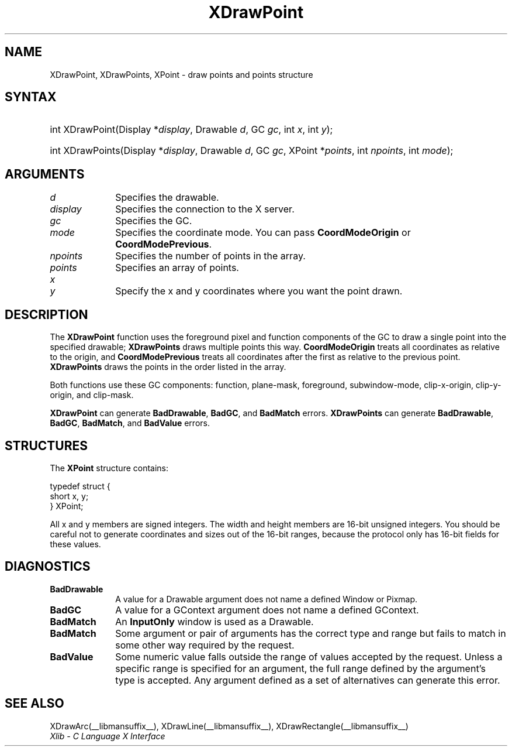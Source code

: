 .\" Copyright \(co 1985, 1986, 1987, 1988, 1989, 1990, 1991, 1994, 1996 X Consortium
.\"
.\" Permission is hereby granted, free of charge, to any person obtaining
.\" a copy of this software and associated documentation files (the
.\" "Software"), to deal in the Software without restriction, including
.\" without limitation the rights to use, copy, modify, merge, publish,
.\" distribute, sublicense, and/or sell copies of the Software, and to
.\" permit persons to whom the Software is furnished to do so, subject to
.\" the following conditions:
.\"
.\" The above copyright notice and this permission notice shall be included
.\" in all copies or substantial portions of the Software.
.\"
.\" THE SOFTWARE IS PROVIDED "AS IS", WITHOUT WARRANTY OF ANY KIND, EXPRESS
.\" OR IMPLIED, INCLUDING BUT NOT LIMITED TO THE WARRANTIES OF
.\" MERCHANTABILITY, FITNESS FOR A PARTICULAR PURPOSE AND NONINFRINGEMENT.
.\" IN NO EVENT SHALL THE X CONSORTIUM BE LIABLE FOR ANY CLAIM, DAMAGES OR
.\" OTHER LIABILITY, WHETHER IN AN ACTION OF CONTRACT, TORT OR OTHERWISE,
.\" ARISING FROM, OUT OF OR IN CONNECTION WITH THE SOFTWARE OR THE USE OR
.\" OTHER DEALINGS IN THE SOFTWARE.
.\"
.\" Except as contained in this notice, the name of the X Consortium shall
.\" not be used in advertising or otherwise to promote the sale, use or
.\" other dealings in this Software without prior written authorization
.\" from the X Consortium.
.\"
.\" Copyright \(co 1985, 1986, 1987, 1988, 1989, 1990, 1991 by
.\" Digital Equipment Corporation
.\"
.\" Portions Copyright \(co 1990, 1991 by
.\" Tektronix, Inc.
.\"
.\" Permission to use, copy, modify and distribute this documentation for
.\" any purpose and without fee is hereby granted, provided that the above
.\" copyright notice appears in all copies and that both that copyright notice
.\" and this permission notice appear in all copies, and that the names of
.\" Digital and Tektronix not be used in in advertising or publicity pertaining
.\" to this documentation without specific, written prior permission.
.\" Digital and Tektronix makes no representations about the suitability
.\" of this documentation for any purpose.
.\" It is provided ``as is'' without express or implied warranty.
.\" 
.\"
.ds xT X Toolkit Intrinsics \- C Language Interface
.ds xW Athena X Widgets \- C Language X Toolkit Interface
.ds xL Xlib \- C Language X Interface
.ds xC Inter-Client Communication Conventions Manual
.na
.de Ds
.nf
.\\$1D \\$2 \\$1
.ft CW
.\".ps \\n(PS
.\".if \\n(VS>=40 .vs \\n(VSu
.\".if \\n(VS<=39 .vs \\n(VSp
..
.de De
.ce 0
.if \\n(BD .DF
.nr BD 0
.in \\n(OIu
.if \\n(TM .ls 2
.sp \\n(DDu
.fi
..
.de IN		\" send an index entry to the stderr
..
.de Pn
.ie t \\$1\fB\^\\$2\^\fR\\$3
.el \\$1\fI\^\\$2\^\fP\\$3
..
.de ZN
.ie t \fB\^\\$1\^\fR\\$2
.el \fI\^\\$1\^\fP\\$2
..
.de hN
.ie t <\fB\\$1\fR>\\$2
.el <\fI\\$1\fP>\\$2
..
.ny0
.TH XDrawPoint __libmansuffix__ __xorgversion__ "XLIB FUNCTIONS"
.SH NAME
XDrawPoint, XDrawPoints, XPoint \- draw points and points structure
.SH SYNTAX
.HP
int XDrawPoint\^(\^Display *\fIdisplay\fP\^, Drawable \fId\fP\^, GC
\fIgc\fP\^, int \fIx\fP\^, int \fIy\fP\^); 
.HP
int XDrawPoints\^(\^Display *\fIdisplay\fP\^, Drawable \fId\fP\^, GC
\fIgc\fP\^, XPoint *\fIpoints\fP\^, int \fInpoints\fP\^, int \fImode\fP\^); 
.SH ARGUMENTS
.IP \fId\fP 1i
Specifies the drawable. 
.IP \fIdisplay\fP 1i
Specifies the connection to the X server.
.IP \fIgc\fP 1i
Specifies the GC.
.IP \fImode\fP 1i
Specifies the coordinate mode. 
You can pass
.B CoordModeOrigin
or
.BR CoordModePrevious .
.IP \fInpoints\fP 1i
Specifies the number of points in the array.
.IP \fIpoints\fP 1i
Specifies an array of points.
.IP \fIx\fP 1i
.br
.ns
.IP \fIy\fP 1i
Specify the x and y coordinates where you want the point drawn.
.SH DESCRIPTION
The
.B XDrawPoint
function uses the foreground pixel and function components of the
GC to draw a single point into the specified drawable; 
.B XDrawPoints
draws multiple points this way.
.B CoordModeOrigin
treats all coordinates as relative to the origin,
and
.B CoordModePrevious
treats all coordinates after the first as relative to the previous point.
.B XDrawPoints
draws the points in the order listed in the array.
.LP
Both functions use these GC components: function, plane-mask,
foreground, subwindow-mode, clip-x-origin, clip-y-origin, and clip-mask.
.LP
.B XDrawPoint
can generate
.BR BadDrawable ,
.BR BadGC ,
and 
.B BadMatch
errors.
.B XDrawPoints
can generate
.BR BadDrawable ,
.BR BadGC ,
.BR BadMatch ,
and
.B BadValue
errors.
.SH STRUCTURES
The
.B XPoint
structure contains:
.LP
.Ds 0
typedef struct {
        short x, y;
} XPoint;
.De
.LP
All x and y members are signed integers.
The width and height members are 16-bit unsigned integers.
You should be careful not to generate coordinates and sizes
out of the 16-bit ranges, because the protocol only has 16-bit fields
for these values.
.SH DIAGNOSTICS
.TP 1i
.B BadDrawable
A value for a Drawable argument does not name a defined Window or Pixmap.
.TP 1i
.B BadGC
A value for a GContext argument does not name a defined GContext.
.TP 1i
.B BadMatch
An
.B InputOnly
window is used as a Drawable.
.TP 1i
.B BadMatch
Some argument or pair of arguments has the correct type and range but fails
to match in some other way required by the request.
.TP 1i
.B BadValue
Some numeric value falls outside the range of values accepted by the request.
Unless a specific range is specified for an argument, the full range defined
by the argument's type is accepted.  Any argument defined as a set of
alternatives can generate this error.
.SH "SEE ALSO"
XDrawArc(__libmansuffix__),
XDrawLine(__libmansuffix__),
XDrawRectangle(__libmansuffix__)
.br
\fI\*(xL\fP
